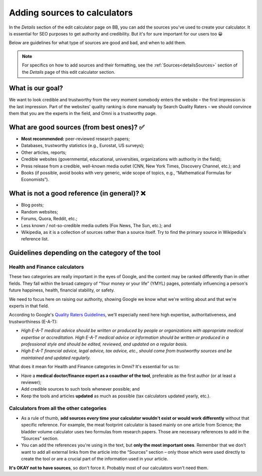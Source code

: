 .. _addingSources:

Adding sources to calculators
=============================

In the *Details* section of the edit calculator page on BB, you can add the sources you've used to create your calculator. It is essential for SEO purposes to get authority and credibility. But it's for sure important for our users too 😀

Below are guidelines for what type of sources are good and bad, and when to add them.

.. note::
  For specifics on how to add sources and their formatting, see the :ref:`Sources<detailsSources>` section of the *Details* page of this edit calculator section.

What is our goal?
-----------------

We want to look credible and trustworthy from the very moment somebody enters the website – the first impression is the last impression. Part of the websites' quality ranking is done manually by Search Quality Raters – we should convince them that you are the experts in the field, and Omni is a trustworthy page. 

What are good sources (from best ones)? ✅
------------------------------------------

* **Most recommended:** peer-reviewed research papers;
* Databases, trustworthy statistics (e.g., Eurostat, US surveys);
* Other articles, reports;
* Credible websites (governmental, educational, universities, organizations with authority in the field);
* Press release from a credible, well-known media outlet (CNN, New York Times, Discovery Channel, etc.); and
* Books (if possible, avoid books with very generic, wide scope of topics, e.g., “Mathematical Formulas for Economists”).

What is not a good reference (in general)? ❌
---------------------------------------------

* Blog posts;
* Random websites;
* Forums, Quora, Reddit, etc.;
* Less known / not-so-credible media outlets (Fox News, The Sun, etc.); and
* Wikipedia, as it is a collection of sources rather than a source itself. Try to find the primary source in Wikipedia's reference list.


Guidelines depending on the category of the tool
------------------------------------------------

Health and Finance calculators
^^^^^^^^^^^^^^^^^^^^^^^^^^^^^^

These two categories are really important in the eyes of Google, and the content may be ranked differently than in other fields. They fall within the broad category of “Your money or your life” (YMYL) pages, potentially influencing a person's future happiness, health, financial stability, or safety.

We need to focus here on raising our authority, showing Google we know what we're writing about and that we're experts in that field. 

According to Google's `Quality Raters Guidelines <https://static.googleusercontent.com/media/guidelines.raterhub.com/pl//searchqualityevaluatorguidelines.pdf>`_, we'll especially need here high expertise, authoritativeness, and trustworthiness (E-A-T):

* *High E-A-T medical advice should be written or produced by people or organizations with appropriate medical expertise or accreditation. High E-A-T medical advice or information should be written or produced in a professional style and should be edited, reviewed, and updated on a regular basis.*
* *High E-A-T financial advice, legal advice, tax advice, etc., should come from trustworthy sources and be maintained and updated regularly.*

What does it mean for Health and Finance categories in Omni? It's essential for us to:

* Have a **medical doctor/finance expert as a coauthor of the tool**, preferable as the first author (or at least a reviewer);
* Add credible sources to such tools whenever possible; and
* Keep the tools and articles **updated** as much as possible (tax calculators updated yearly, etc.).

Calculators from all the other categories
^^^^^^^^^^^^^^^^^^^^^^^^^^^^^^^^^^^^^^^^^

* As a rule of thumb, **add sources every time your calculator wouldn't exist or would work differently** without that specific reference. For example, the meat footprint calculator is based mainly on one article from Science; the bladder volume calculator uses two formulas from research papers. Those are necessary references to add in the “Sources” section. 
* You can add the references you're using in the text, but **only the most important ones**. Remember that we don't want to add all external links from the article into the “Sources” section – only those which were used directly to create the tool or are a crucial part of the information used in your article.

**It's OKAY not to have sources**, so don't force it. Probably most of our calculators won't need them.
